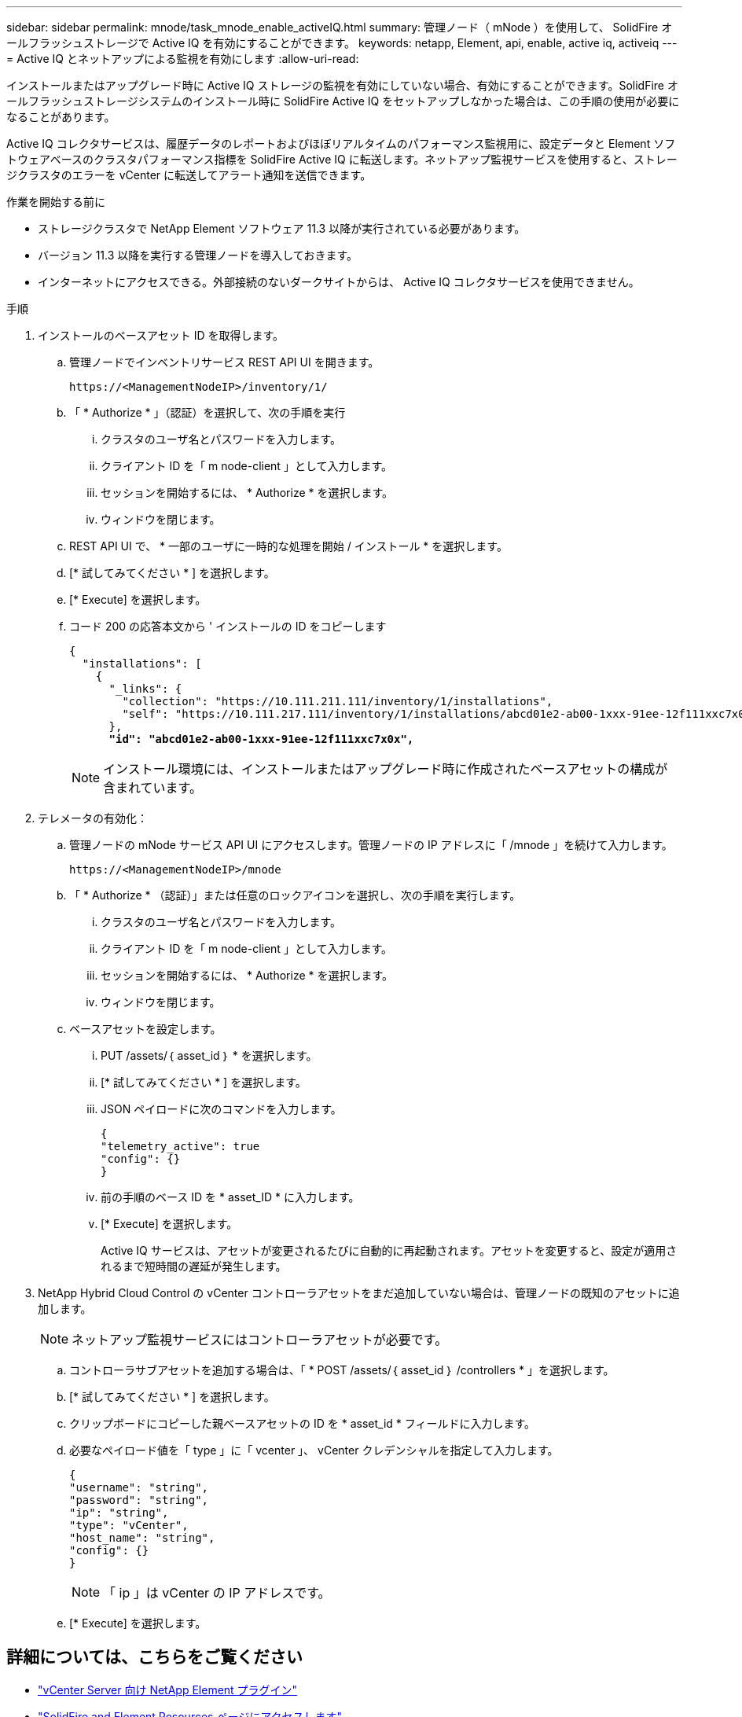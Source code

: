 ---
sidebar: sidebar 
permalink: mnode/task_mnode_enable_activeIQ.html 
summary: 管理ノード（ mNode ）を使用して、 SolidFire オールフラッシュストレージで Active IQ を有効にすることができます。 
keywords: netapp, Element, api, enable, active iq, activeiq 
---
= Active IQ とネットアップによる監視を有効にします
:allow-uri-read: 


[role="lead"]
インストールまたはアップグレード時に Active IQ ストレージの監視を有効にしていない場合、有効にすることができます。SolidFire オールフラッシュストレージシステムのインストール時に SolidFire Active IQ をセットアップしなかった場合は、この手順の使用が必要になることがあります。

Active IQ コレクタサービスは、履歴データのレポートおよびほぼリアルタイムのパフォーマンス監視用に、設定データと Element ソフトウェアベースのクラスタパフォーマンス指標を SolidFire Active IQ に転送します。ネットアップ監視サービスを使用すると、ストレージクラスタのエラーを vCenter に転送してアラート通知を送信できます。

.作業を開始する前に
* ストレージクラスタで NetApp Element ソフトウェア 11.3 以降が実行されている必要があります。
* バージョン 11.3 以降を実行する管理ノードを導入しておきます。
* インターネットにアクセスできる。外部接続のないダークサイトからは、 Active IQ コレクタサービスを使用できません。


.手順
. インストールのベースアセット ID を取得します。
+
.. 管理ノードでインベントリサービス REST API UI を開きます。
+
[listing]
----
https://<ManagementNodeIP>/inventory/1/
----
.. 「 * Authorize * 」（認証）を選択して、次の手順を実行
+
... クラスタのユーザ名とパスワードを入力します。
... クライアント ID を「 m node-client 」として入力します。
... セッションを開始するには、 * Authorize * を選択します。
... ウィンドウを閉じます。


.. REST API UI で、 * 一部のユーザに一時的な処理を開始 / インストール * を選択します。
.. [* 試してみてください * ] を選択します。
.. [* Execute] を選択します。
.. コード 200 の応答本文から ' インストールの ID をコピーします
+
[listing, subs="+quotes"]
----
{
  "installations": [
    {
      "_links": {
        "collection": "https://10.111.211.111/inventory/1/installations",
        "self": "https://10.111.217.111/inventory/1/installations/abcd01e2-ab00-1xxx-91ee-12f111xxc7x0x"
      },
      *"id": "abcd01e2-ab00-1xxx-91ee-12f111xxc7x0x",*
----
+

NOTE: インストール環境には、インストールまたはアップグレード時に作成されたベースアセットの構成が含まれています。



. テレメータの有効化：
+
.. 管理ノードの mNode サービス API UI にアクセスします。管理ノードの IP アドレスに「 /mnode 」を続けて入力します。
+
[listing]
----
https://<ManagementNodeIP>/mnode
----
.. 「 * Authorize * （認証）」または任意のロックアイコンを選択し、次の手順を実行します。
+
... クラスタのユーザ名とパスワードを入力します。
... クライアント ID を「 m node-client 」として入力します。
... セッションを開始するには、 * Authorize * を選択します。
... ウィンドウを閉じます。


.. ベースアセットを設定します。
+
... PUT /assets/｛ asset_id ｝ * を選択します。
... [* 試してみてください * ] を選択します。
... JSON ペイロードに次のコマンドを入力します。
+
[listing]
----
{
"telemetry_active": true
"config": {}
}
----
... 前の手順のベース ID を * asset_ID * に入力します。
... [* Execute] を選択します。
+
Active IQ サービスは、アセットが変更されるたびに自動的に再起動されます。アセットを変更すると、設定が適用されるまで短時間の遅延が発生します。





. NetApp Hybrid Cloud Control の vCenter コントローラアセットをまだ追加していない場合は、管理ノードの既知のアセットに追加します。
+

NOTE: ネットアップ監視サービスにはコントローラアセットが必要です。

+
.. コントローラサブアセットを追加する場合は、「 * POST /assets/｛ asset_id ｝ /controllers * 」を選択します。
.. [* 試してみてください * ] を選択します。
.. クリップボードにコピーした親ベースアセットの ID を * asset_id * フィールドに入力します。
.. 必要なペイロード値を「 type 」に「 vcenter 」、 vCenter クレデンシャルを指定して入力します。
+
[listing]
----
{
"username": "string",
"password": "string",
"ip": "string",
"type": "vCenter",
"host_name": "string",
"config": {}
}
----
+

NOTE: 「 ip 」は vCenter の IP アドレスです。

.. [* Execute] を選択します。




[discrete]
== 詳細については、こちらをご覧ください

* https://docs.netapp.com/us-en/vcp/index.html["vCenter Server 向け NetApp Element プラグイン"^]
* https://www.netapp.com/data-storage/solidfire/documentation["SolidFire and Element Resources ページにアクセスします"^]

